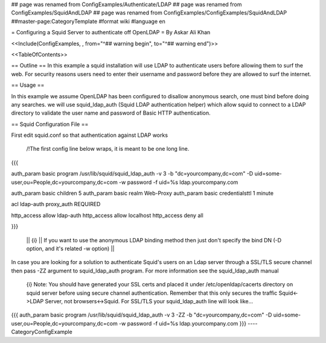 ## page was renamed from ConfigExamples/Authenticate/LDAP
## page was renamed from ConfigExamples/SquidAndLDAP
## page was renamed from ConfigExamples/ConfigExamples/SquidAndLDAP
##master-page:CategoryTemplate
#format wiki
#language en

= Configuring a Squid Server to authenticate off OpenLDAP =
By Askar Ali Khan

<<Include(ConfigExamples, , from="^## warning begin", to="^## warning end")>>

<<TableOfContents>>

== Outline ==
In this example a squid installation will use LDAP to authenticate users before allowing them to surf the web. For security reasons users need to enter their username and password before they are allowed to surf the internet.

== Usage ==

In this example we assume OpenLDAP has been configured to disallow anonymous search, one must bind before doing any searches. we will use squid_ldap_auth (Squid LDAP authentication helper) which allow squid to connect to a LDAP directory to validate the user name and password of Basic HTTP authentication. 

== Squid Configuration File ==

First edit squid.conf so that authentication against LDAP works

 /!\ The first config line below wraps, it is meant to be one long line.
{{{

auth_param basic program /usr/lib/squid/squid_ldap_auth -v 3 -b "dc=yourcompany,dc=com" -D uid=some-user,ou=People,dc=yourcompany,dc=com  -w password -f uid=%s ldap.yourcompany.com

auth_param basic children 5
auth_param basic realm Web-Proxy
auth_param basic credentialsttl 1 minute

acl ldap-auth proxy_auth REQUIRED

http_access allow ldap-auth
http_access allow localhost
http_access deny all

}}}

 || {i} || If you want to use the anonymous LDAP binding method then just don't specify the bind DN (-D option, and it's related -w option) ||

In case you are looking for a solution to authenticate Squid's users on an Ldap server through a SSL/TLS secure channel then pass -ZZ argument to squid_ldap_auth program. For more information see the squid_ldap_auth manual

 {i} Note: You should have generated your SSL certs and placed it under /etc/openldap/cacerts directory on squid server before using secure channel authentication. Remember that this only secures the traffic Squid<->LDAP Server, not browsers<->Squid. For SSL/TLS your squid_ldap_auth line will look like...

{{{
auth_param basic program /usr/lib/squid/squid_ldap_auth -v 3 -ZZ -b "dc=yourcompany,dc=com" -D uid=some-user,ou=People,dc=yourcompany,dc=com  -w password -f uid=%s ldap.yourcompany.com
}}}
----
CategoryConfigExample
